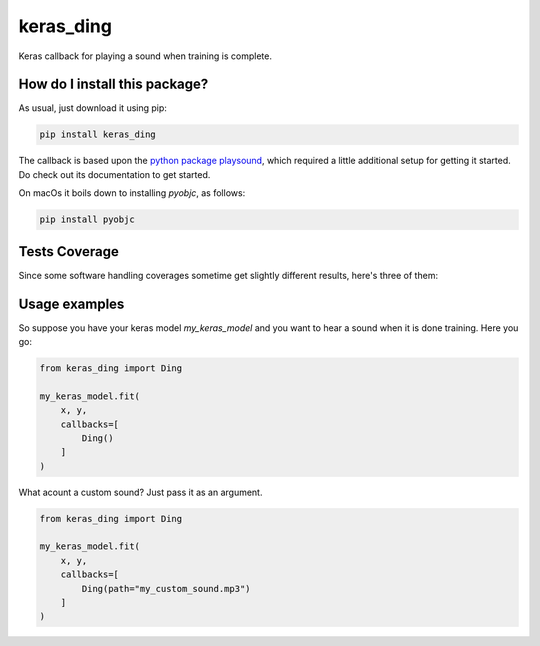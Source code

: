 keras_ding
=========================================================================================
|travis| |sonar_quality| |sonar_maintainability| |codacy| |code_climate_maintainability| |pip| |downloads|

Keras callback for playing a sound when training is complete.

How do I install this package?
----------------------------------------------
As usual, just download it using pip:

.. code:: shell

    pip install keras_ding

The callback is based upon the `python package playsound <https://github.com/TaylorSMarks/playsound>`_, which required
a little additional setup for getting it started. Do check out its documentation to get started.

On macOs it boils down to installing `pyobjc`, as follows:

.. code:: shell

    pip install pyobjc

Tests Coverage
----------------------------------------------
Since some software handling coverages sometime get slightly different results, here's three of them:

|coveralls| |sonar_coverage| |code_climate_coverage|

Usage examples
-----------------------------------------------
So suppose you have your keras model `my_keras_model` and you want to hear a sound when it is done training.
Here you go:

.. code:: python

    from keras_ding import Ding

    my_keras_model.fit(
        x, y,
        callbacks=[
            Ding()
        ]
    )

What acount a custom sound? Just pass it as an argument.

.. code:: python

    from keras_ding import Ding

    my_keras_model.fit(
        x, y,
        callbacks=[
            Ding(path="my_custom_sound.mp3")
        ]
    )


.. |travis| image:: https://travis-ci.org/LucaCappelletti94/keras_ding.png
   :target: https://travis-ci.org/LucaCappelletti94/keras_ding
   :alt: Travis CI build

.. |sonar_quality| image:: https://sonarcloud.io/api/project_badges/measure?project=LucaCappelletti94_keras_ding&metric=alert_status
    :target: https://sonarcloud.io/dashboard/index/LucaCappelletti94_keras_ding
    :alt: SonarCloud Quality

.. |sonar_maintainability| image:: https://sonarcloud.io/api/project_badges/measure?project=LucaCappelletti94_keras_ding&metric=sqale_rating
    :target: https://sonarcloud.io/dashboard/index/LucaCappelletti94_keras_ding
    :alt: SonarCloud Maintainability

.. |sonar_coverage| image:: https://sonarcloud.io/api/project_badges/measure?project=LucaCappelletti94_keras_ding&metric=coverage
    :target: https://sonarcloud.io/dashboard/index/LucaCappelletti94_keras_ding
    :alt: SonarCloud Coverage

.. |coveralls| image:: https://coveralls.io/repos/github/LucaCappelletti94/keras_ding/badge.svg?branch=master
    :target: https://coveralls.io/github/LucaCappelletti94/keras_ding?branch=master
    :alt: Coveralls Coverage

.. |pip| image:: https://badge.fury.io/py/keras-ding.svg
    :target: https://badge.fury.io/py/keras-ding
    :alt: Pypi project

.. |downloads| image:: https://pepy.tech/badge/keras-ding
    :target: https://pepy.tech/badge/keras-ding
    :alt: Pypi total project downloads 

.. |codacy|  image:: https://api.codacy.com/project/badge/Grade/0a2a0da8f69a4d2cb0f5065cadad8c87
    :target: https://www.codacy.com/manual/LucaCappelletti94/keras_ding?utm_source=github.com&amp;utm_medium=referral&amp;utm_content=LucaCappelletti94/keras_ding&amp;utm_campaign=Badge_Grade
    :alt: Codacy Maintainability

.. |code_climate_maintainability| image:: https://api.codeclimate.com/v1/badges/34b3f4e943855bcc3a99/maintainability
    :target: https://codeclimate.com/github/LucaCappelletti94/keras_ding/maintainability
    :alt: Maintainability

.. |code_climate_coverage| image:: https://api.codeclimate.com/v1/badges/34b3f4e943855bcc3a99/test_coverage
    :target: https://codeclimate.com/github/LucaCappelletti94/keras_ding/test_coverage
    :alt: Code Climate Coverate